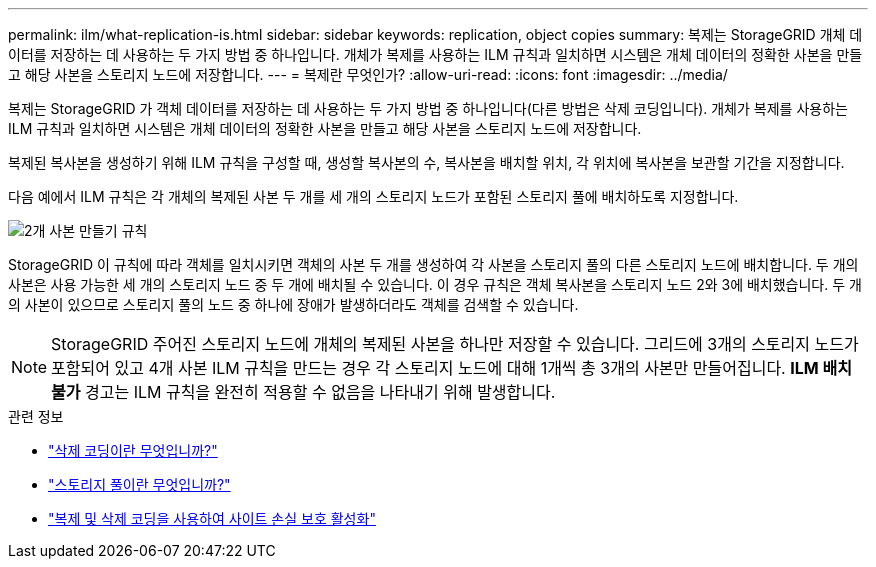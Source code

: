 ---
permalink: ilm/what-replication-is.html 
sidebar: sidebar 
keywords: replication, object copies 
summary: 복제는 StorageGRID 개체 데이터를 저장하는 데 사용하는 두 가지 방법 중 하나입니다.  개체가 복제를 사용하는 ILM 규칙과 일치하면 시스템은 개체 데이터의 정확한 사본을 만들고 해당 사본을 스토리지 노드에 저장합니다. 
---
= 복제란 무엇인가?
:allow-uri-read: 
:icons: font
:imagesdir: ../media/


[role="lead"]
복제는 StorageGRID 가 객체 데이터를 저장하는 데 사용하는 두 가지 방법 중 하나입니다(다른 방법은 삭제 코딩입니다).  개체가 복제를 사용하는 ILM 규칙과 일치하면 시스템은 개체 데이터의 정확한 사본을 만들고 해당 사본을 스토리지 노드에 저장합니다.

복제된 복사본을 생성하기 위해 ILM 규칙을 구성할 때, 생성할 복사본의 수, 복사본을 배치할 위치, 각 위치에 복사본을 보관할 기간을 지정합니다.

다음 예에서 ILM 규칙은 각 개체의 복제된 사본 두 개를 세 개의 스토리지 노드가 포함된 스토리지 풀에 배치하도록 지정합니다.

image::../media/ilm_replication_make_2_copies.png[2개 사본 만들기 규칙]

StorageGRID 이 규칙에 따라 객체를 일치시키면 객체의 사본 두 개를 생성하여 각 사본을 스토리지 풀의 다른 스토리지 노드에 배치합니다.  두 개의 사본은 사용 가능한 세 개의 스토리지 노드 중 두 개에 배치될 수 있습니다.  이 경우 규칙은 객체 복사본을 스토리지 노드 2와 3에 배치했습니다.  두 개의 사본이 있으므로 스토리지 풀의 노드 중 하나에 장애가 발생하더라도 객체를 검색할 수 있습니다.


NOTE: StorageGRID 주어진 스토리지 노드에 개체의 복제된 사본을 하나만 저장할 수 있습니다.  그리드에 3개의 스토리지 노드가 포함되어 있고 4개 사본 ILM 규칙을 만드는 경우 각 스토리지 노드에 대해 1개씩 총 3개의 사본만 만들어집니다.  *ILM 배치 불가* 경고는 ILM 규칙을 완전히 적용할 수 없음을 나타내기 위해 발생합니다.

.관련 정보
* link:what-erasure-coding-is.html["삭제 코딩이란 무엇입니까?"]
* link:what-storage-pool-is.html["스토리지 풀이란 무엇입니까?"]
* link:using-multiple-storage-pools-for-cross-site-replication.html["복제 및 삭제 코딩을 사용하여 사이트 손실 보호 활성화"]

